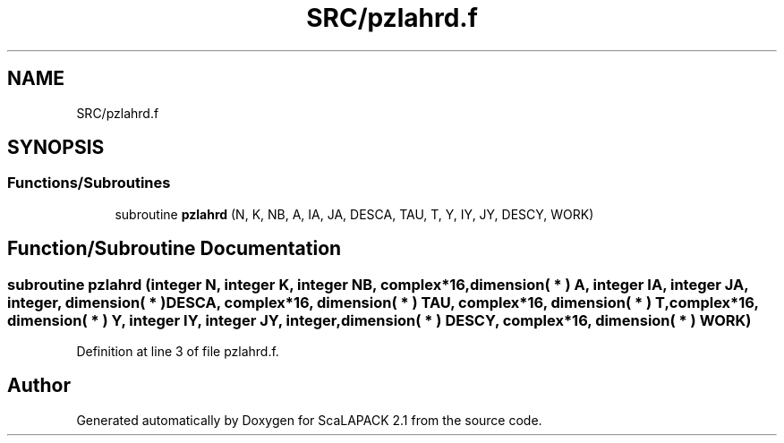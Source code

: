 .TH "SRC/pzlahrd.f" 3 "Sat Nov 16 2019" "Version 2.1" "ScaLAPACK 2.1" \" -*- nroff -*-
.ad l
.nh
.SH NAME
SRC/pzlahrd.f
.SH SYNOPSIS
.br
.PP
.SS "Functions/Subroutines"

.in +1c
.ti -1c
.RI "subroutine \fBpzlahrd\fP (N, K, NB, A, IA, JA, DESCA, TAU, T, Y, IY, JY, DESCY, WORK)"
.br
.in -1c
.SH "Function/Subroutine Documentation"
.PP 
.SS "subroutine pzlahrd (integer N, integer K, integer NB, \fBcomplex\fP*16, dimension( * ) A, integer IA, integer JA, integer, dimension( * ) DESCA, \fBcomplex\fP*16, dimension( * ) TAU, \fBcomplex\fP*16, dimension( * ) T, \fBcomplex\fP*16, dimension( * ) Y, integer IY, integer JY, integer, dimension( * ) DESCY, \fBcomplex\fP*16, dimension( * ) WORK)"

.PP
Definition at line 3 of file pzlahrd\&.f\&.
.SH "Author"
.PP 
Generated automatically by Doxygen for ScaLAPACK 2\&.1 from the source code\&.
